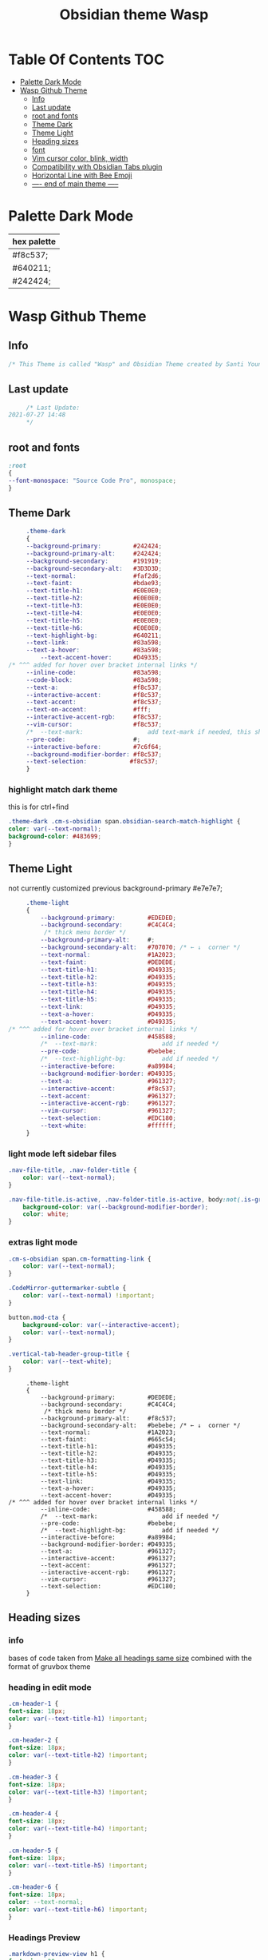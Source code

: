 # -*- org-confirm-babel-evaluate: nil -*-
  #+title: Obsidian theme Wasp
 #+PROPERTY: header-args:css :tangle ~/Dropbox/notes/obsidian/obsidian-personal/.obsidian/themes/Wasp.css :exports code :noweb yes
* Table Of Contents                                                     :TOC:
- [[#palette-dark-mode][Palette Dark Mode]]
- [[#wasp-github-theme][Wasp Github Theme]]
  - [[#info][Info]]
  - [[#last-update][Last update]]
  - [[#root-and-fonts][root and fonts]]
  - [[#theme-dark][Theme Dark]]
  - [[#theme-light][Theme Light]]
  - [[#heading-sizes][Heading sizes]]
  - [[#font][font]]
  - [[#vim-cursor-color-blink-width][Vim cursor color, blink, width]]
  - [[#compatibility-with-obsidian-tabs-plugin][Compatibility with Obsidian Tabs plugin]]
  - [[#horizontal-line-with-bee-emoji][Horizontal Line with Bee Emoji]]
  - [[#-----end-of-main-theme------][---- end of main theme -----]]

* Palette Dark Mode
  
| hex palette |
|-------------|
| #f8c537;    |
| #640211;    |
| #242424;    |
     
* Wasp Github Theme
** Info
   #+BEGIN_SRC css
     /* This Theme is called "Wasp" and Obsidian Theme created by Santi Younger */
   #+END_SRC 
** Last update
   #+BEGIN_SRC css
     /* Last Update:
2021-07-27 14:48
     ,*/
   #+END_SRC
** root and fonts
   #+BEGIN_SRC css
     :root
     {
     --font-monospace: "Source Code Pro", monospace;
     }
   #+END_SRC 
** Theme Dark
   #+BEGIN_SRC css
     .theme-dark
     {
     --background-primary:         #242424;
     --background-primary-alt:     #242424;
     --background-secondary:       #191919;
     --background-secondary-alt:   #3D3D3D;
     --text-normal:                #faf2d6;
     --text-faint:                 #bdae93;
     --text-title-h1:              #E0E0E0;
     --text-title-h2:              #E0E0E0;
     --text-title-h3:              #E0E0E0;
     --text-title-h4:              #E0E0E0;
     --text-title-h5:              #E0E0E0;
     --text-title-h6:              #E0E0E0;
     --text-highlight-bg:          #640211;
     --text-link:                  #83a598; 
     --text-a-hover:               #83a598; 
         --text-accent-hover:      #D49335;
/* ^^^ added for hover over bracket internal links */
     --inline-code:                #83a598; 
     --code-block:                 #83a598; 
     --text-a:                     #f8c537; 
     --interactive-accent:         #f8c537;
     --text-accent:                #f8c537; 
     --text-on-accent:             #fff;
     --interactive-accent-rgb:     #f8c537; 
     --vim-cursor:                 #f8c537; 
     /*  --text-mark:                  add text-mark if needed, this should work together with 'mark' */
     --pre-code:                   #;
     --interactive-before:         #7c6f64;
     --background-modifier-border: #f8c537;
     --text-selection:            #f8c537;
     }
   #+END_SRC 
*** highlight match dark theme
    this is for ctrl+find
    #+BEGIN_SRC css
      .theme-dark .cm-s-obsidian span.obsidian-search-match-highlight {
      color: var(--text-normal);
      background-color: #483699;
      }
    #+END_SRC
** Theme Light
   not currently customized
 previous background-primary  #e7e7e7;
   #+BEGIN_SRC css
     .theme-light
     {
         --background-primary:         #EDEDED;
         --background-secondary:       #C4C4C4;
          /* thick menu border */
         --background-primary-alt:     #;
         --background-secondary-alt:   #707070; /* ← ↓  corner */
         --text-normal:                #1A2023;
         --text-faint:                 #DEDEDE;
         --text-title-h1:              #D49335;
         --text-title-h2:              #D49335;
         --text-title-h3:              #D49335;
         --text-title-h4:              #D49335;
         --text-title-h5:              #D49335;
         --text-link:                  #D49335;
         --text-a-hover:               #D49335;
         --text-accent-hover:          #D49335;
/* ^^^ added for hover over bracket internal links */
         --inline-code:                #458588;
         /*  --text-mark:                  add if needed */
         --pre-code:                   #bebebe;
         /*  --text-highlight-bg:          add if needed */
         --interactive-before:         #a89984;
         --background-modifier-border: #D49335;
         --text-a:                     #961327;
         --interactive-accent:         #f8c537;
         --text-accent:                #961327;
         --interactive-accent-rgb:     #961327;
         --vim-cursor:                 #961327;
         --text-selection:             #EDC180;
         --text-white:                 #ffffff;
     }

#+END_SRC
*** light mode left sidebar files

#+BEGIN_SRC css
.nav-file-title, .nav-folder-title {
    color: var(--text-normal);
}

.nav-file-title.is-active, .nav-folder-title.is-active, body:not(.is-grabbing) .nav-file-title:hover, body:not(.is-grabbing) .nav-folder-title:hover {
    background-color: var(--background-modifier-border);
    color: white;
}
   #+END_SRC
*** extras light mode
#+BEGIN_SRC css
.cm-s-obsidian span.cm-formatting-link {
    color: var(--text-normal);
}

.CodeMirror-guttermarker-subtle {
    color: var(--text-normal) !important;
}

button.mod-cta {
    background-color: var(--interactive-accent);
    color: var(--text-normal);
}

.vertical-tab-header-group-title {
    color: var(--text-white);
}
#+END_SRC

   #+RESULTS:
   #+begin_example
        .theme-light
        {
            --background-primary:         #DEDEDE;
            --background-secondary:       #C4C4C4;
             /* thick menu border */
            --background-primary-alt:     #f8c537;
            --background-secondary-alt:   #bebebe; /* ← ↓  corner */
            --text-normal:                #1A2023;
            --text-faint:                 #665c54;
            --text-title-h1:              #D49335;
            --text-title-h2:              #D49335;
            --text-title-h3:              #D49335;
            --text-title-h4:              #D49335;
            --text-title-h5:              #D49335;
            --text-link:                  #D49335;
            --text-a-hover:               #D49335;
            --text-accent-hover:          #D49335;
   /* ^^^ added for hover over bracket internal links */
            --inline-code:                #458588;
            /*  --text-mark:                  add if needed */
            --pre-code:                   #bebebe;
            /*  --text-highlight-bg:          add if needed */
            --interactive-before:         #a89984;
            --background-modifier-border: #D49335;
            --text-a:                     #961327;
            --interactive-accent:         #961327;
            --text-accent:                #961327;
            --interactive-accent-rgb:     #961327;
            --vim-cursor:                 #961327;
            --text-selection:             #EDC180;
        }
   #+end_example

** Heading sizes
*** info
    bases of code taken from 
    [[https://forum.obsidian.md/t/make-all-headings-same-size-as-lvl4-heading/5962/8][Make all headings same size]] combined with the format of gruvbox theme
*** heading in edit mode
    #+BEGIN_SRC css 
      .cm-header-1 {
      font-size: 18px;
      color: var(--text-title-h1) !important;
      }

      .cm-header-2 {
      font-size: 18px;
      color: var(--text-title-h2) !important;
      }

      .cm-header-3 {
      font-size: 18px;
      color: var(--text-title-h3) !important;
      }

      .cm-header-4 {
      font-size: 18px;
      color: var(--text-title-h4) !important;
      }

      .cm-header-5 {
      font-size: 18px;
      color: var(--text-title-h5) !important;
      }

      .cm-header-6 {
      font-size: 18px;
      color: --text-normal;
      color: var(--text-title-h6) !important;
      }
    #+END_SRC   
*** Headings Preview 
    #+BEGIN_SRC css 
      .markdown-preview-view h1 {
      font-size: 20px;
      line-height: 24px;
      color: var(--text-title-h1) !important;
      }

      .markdown-preview-view h2 {
      font-size: 20px;
      line-height: 24px;
      color: var(--text-title-h2) !important;
      }

      .markdown-preview-view h3 {
      font-size: 20px;
      line-height: 24px;
      color: var(--text-title-h3) !important;
      }

      .markdown-preview-view h4 {
      font-size: 20px;
      line-height: 24px;
      color: var(--text-title-h4) !important;
      }

      .markdown-preview-view h5 {
      font-size: 20px;
      line-height: 24px;
      color: var(--text-title-h5) !important;
      }

      .markdown-preview-view h6 {
      font-size: 20px;
      line-height: 24px;
      color: --text-normal;
      color: var(--text-title-h6) !important;
      }
    #+END_SRC
    #+BEGIN_SRC css
      /*-----------------------------------------*/
      /* End of main theme, extra functionality can be added below */
    #+END_SRC
  
** font
*** info
    [[https://forum.obsidian.md/t/monospace-font-in-the-editor/648/10?u=santi][Monospace Font in the Editor - Obsidian Forum]] 
    this theme has a good organization of font [[https://github.com/bcdavasconcelos/Obsidian-GDCT_Dark][GitHub - bcdavasconcelos/Obsidian-GDCT_Dark]] 

    this code uses variables that direct to :root
*** font family and size
    font's 
    #+BEGIN_SRC css
      .markdown-source-view { font-family: var(--font-monospace)
      }
    #+END_SRC
** Vim cursor color, blink, width
   my post got me the answer [[https://forum.obsidian.md/t/how-to-change-block-cursor-color-vim-mode/7429/6][How to Change Block Cursor Color]] 
   block cursor width [[https://forum.obsidian.md/t/options-to-modify-cursor-style/1091/11?u=santi][forum my response]] 
   remove blink [[https://forum.obsidian.md/t/options-to-modify-cursor-style/1091/4?u=santi][forum remove blink vim mode cursor]] 
   previous color: #640211
   #+BEGIN_SRC css 
     .cm-fat-cursor .CodeMirror-cursor {
     background-color: #f8c537 !important;
     opacity: 80% !important;
     width: 9px !important; 
     visibility: visible !important
     }
   #+END_SRC

** Compatibility with Obsidian Tabs plugin
#+BEGIN_SRC css
.plugin-tabs .stayopen .view-header {
border-bottom: 2px solid var(--interactive-accent)!important;
}

.plugin-tabs .mod-root.workspace-split.mod-vertical div.workspace-leaf:not(.stayopen) > .workspace-leaf-content > .view-header .view-header-title::before{
background-color:transparent!important
}

.plugin-tabs .mod-root.workspace-split.mod-vertical .workspace-split.mod-vertical > div.workspace-leaf:not(.stayopen),
.plugin-tabs .mod-root.workspace-split.mod-vertical > div.workspace-leaf:not(.stayopen){
border-radius: 5px 5px 0px 0px!important;
}

.plugin-tabs .mod-root.workspace-split.mod-vertical div.workspace-leaf{
border-color: var(--background-secondary-alt)!important;
border-bottom-width: 0px!important;
border-right-width: 0px!important
}

.theme-light.plugin-tabs  .mod-root.workspace-split.mod-vertical div.workspace-leaf{
border-color: var(--background-secondary-alt)!important;
border-left-width:3px!important;
border-bottom-width: 0px!important;
border-right-width: 0px!important
}

.plugin-tabs .mod-root.workspace-split.mod-vertical > div.workspace-leaf hr.workspace-leaf-resize-handle,
.plugin-tabs .mod-root.workspace-split.mod-vertical > .mod-vertical hr.workspace-leaf-resize-handle{
display: none;
}


.plugin-tabs .mod-root.workspace-split.mod-vertical div.workspace-leaf .view-header{
border-left-color: transparent!important
}

.plugin-tabs .workspace-split.mod-root > .workspace-leaf:last-of-type .workspace-leaf-content,
.plugin-tabs .workspace-split.mod-root > .workspace-leaf:first-of-type .workspace-leaf-content {
    border-radius: 0px!important;
}

.plugin-tabs .theme-dark .mod-root.workspace-split.mod-vertical .workspace-split.mod-vertical > div.workspace-leaf.mod-active,
.plugin-tabs .theme-dark .mod-root.workspace-split.mod-vertical > div.workspace-leaf.mod-active {
border: 0!important;
border-radius: 0px 0px 0px 0px!important;
}
#+END_SRC

** Horizontal Line with Bee Emoji
#+BEGIN_SRC css
/** hr styles -- PREVIEW MODE */
.cm-line hr,
.markdown-preview-view hr {
  margin-block-start: 4em;
  margin-block-end: 4em;
  border: none;
  height: 0;
  border-bottom: 1px solid;
  border-image-slice: 1;
  border-width: 1px;
  border-image-source: linear-gradient(to right, transparent, var(--text-accent), transparent);
}

.cm-line hr::after,
.markdown-preview-view hr::after {
  content: '\1f41d';
  display: inline-block;
  position: absolute;
  left: 50%;
  transform: translate(-50%, -50%);
  transform-origin: 50% 50%;
  padding: 0.5rem;
  color: var(--text-sub-accent);
  background-color: var(--background-primary);
}
#+END_SRC
** ---- end of main theme -----
